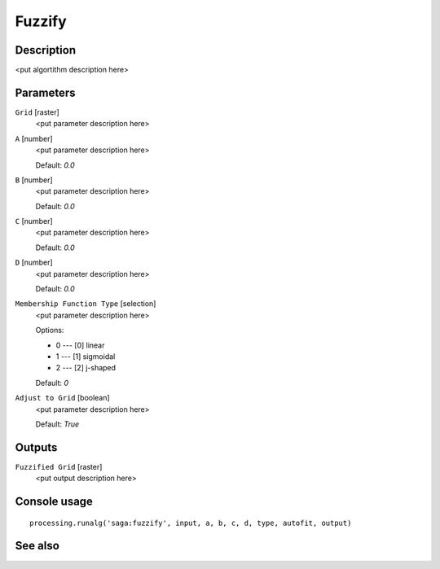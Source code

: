 Fuzzify
=======

Description
-----------

<put algortithm description here>

Parameters
----------

``Grid`` [raster]
  <put parameter description here>

``A`` [number]
  <put parameter description here>

  Default: *0.0*

``B`` [number]
  <put parameter description here>

  Default: *0.0*

``C`` [number]
  <put parameter description here>

  Default: *0.0*

``D`` [number]
  <put parameter description here>

  Default: *0.0*

``Membership Function Type`` [selection]
  <put parameter description here>

  Options:

  * 0 --- [0] linear
  * 1 --- [1] sigmoidal
  * 2 --- [2] j-shaped

  Default: *0*

``Adjust to Grid`` [boolean]
  <put parameter description here>

  Default: *True*

Outputs
-------

``Fuzzified Grid`` [raster]
  <put output description here>

Console usage
-------------

::

  processing.runalg('saga:fuzzify', input, a, b, c, d, type, autofit, output)

See also
--------

